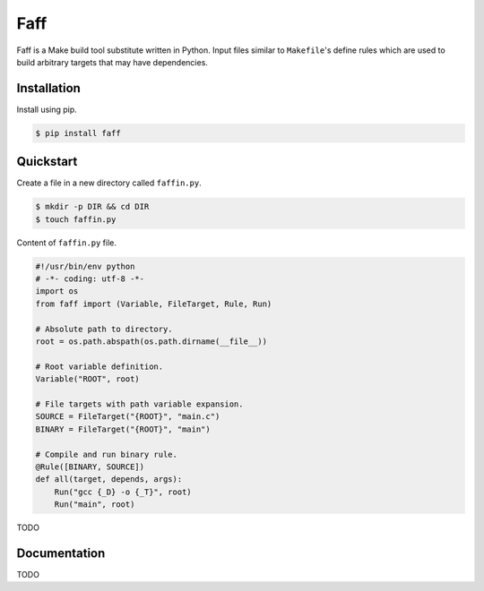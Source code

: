 Faff
====

.. image:: https://img.shields.io/pypi/v/faff.svg?style=flat-square
    :target: https://pypi.python.org/pypi/faff

.. image:: https://img.shields.io/pypi/status/faff.svg?style=flat-square
    :target: https://pypi.python.org/pypi/faff

.. image:: https://img.shields.io/pypi/l/faff.svg?style=flat-square
    :target: https://pypi.python.org/pypi/faff

.. image:: https://img.shields.io/travis/mojzu/faff/master.svg?style=flat-square
    :target: http://travis-ci.org/mojzu/faff

.. image:: https://img.shields.io/coveralls/mojzu/faff.svg?style=flat-square
    :target: https://coveralls.io/github/mojzu/faff

Faff is a Make build tool substitute written in Python. Input files similar
to ``Makefile``'s define rules which are used to build arbitrary targets that
may have dependencies.

Installation
------------

Install using pip.

.. code:: shell

  $ pip install faff

Quickstart
----------

Create a file in a new directory called ``faffin.py``.

.. code:: shell

  $ mkdir -p DIR && cd DIR
  $ touch faffin.py

Content of ``faffin.py`` file.

.. code:: python

  #!/usr/bin/env python
  # -*- coding: utf-8 -*-
  import os
  from faff import (Variable, FileTarget, Rule, Run)

  # Absolute path to directory.
  root = os.path.abspath(os.path.dirname(__file__))

  # Root variable definition.
  Variable("ROOT", root)

  # File targets with path variable expansion.
  SOURCE = FileTarget("{ROOT}", "main.c")
  BINARY = FileTarget("{ROOT}", "main")

  # Compile and run binary rule.
  @Rule([BINARY, SOURCE])
  def all(target, depends, args):
      Run("gcc {_D} -o {_T}", root)
      Run("main", root)

TODO

Documentation
-------------

TODO
